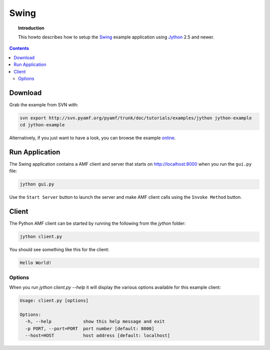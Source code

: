**********
  Swing 
**********

.. topic:: Introduction

    This howto describes how to setup the Swing_ example application
    using Jython_ 2.5 and newer.

.. contents::

Download
========

Grab the example from SVN with:

.. code-block:: bash
 
   svn export http://svn.pyamf.org/pyamf/trunk/doc/tutorials/examples/jython jython-example
   cd jython-example

Alternatively, if you just want to have a look, you can browse
the example online_.


Run Application
===============

The Swing application contains a AMF client and server that
starts on http://localhost:8000 when you run the ``gui.py``
file:

.. code-block:: bash

  jython gui.py

Use the ``Start Server`` button to launch the server and make
AMF client calls using the ``Invoke Method`` button.

.. image:: images/swing-example.png


Client
======

The Python AMF client can be started by running the following from the `jython`
folder:

.. code-block:: bash

    jython client.py

You should see something like this for the client:

.. code-block:: python

    Hello World!


Options
_______

When you run `jython client.py --help` it will display the various options available
for this example client:

.. code-block:: bash

    Usage: client.py [options]

    Options:
      -h, --help            show this help message and exit
      -p PORT, --port=PORT  port number [default: 8000]
      --host=HOST           host address [default: localhost]


.. _Swing: http://en.wikipedia.org/wiki/Swing_(Java)
.. _Jython: http://jython.org
.. _online: http://pyamf.org/browser/pyamf/trunk/doc/tutorials/examples/jython
